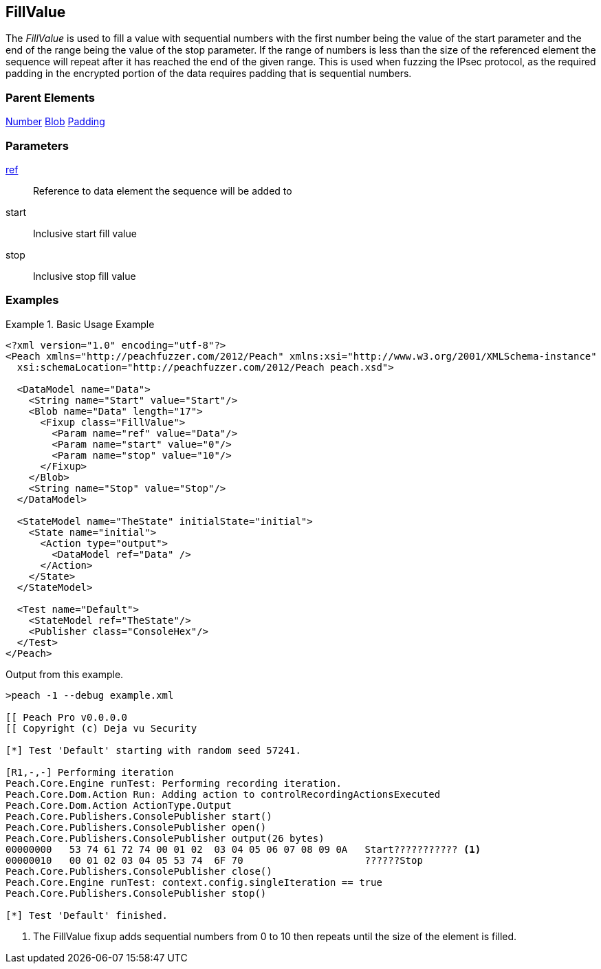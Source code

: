 <<<
[[Fixups_FillValueFixup]]
== FillValue

// Reviewed:
//  - 02/18/2014: Seth & Adam: Outlined
// Expand description to include use case "This is used when fuzzing {0} protocols"
// Show example of output
// Give full pit to run using hex publisher
// List Parent element types
// Blob
// Updated:
// - 02/18/2014: Jordyn
// Added full examples
// Expanded description
// listed parent elements types

// Updated:
// - 02/21/2014: Mick
// Parent elements changed to match format

The _FillValue_ is used to fill a value with sequential numbers with the first number being the value of the start parameter and the end of the range being the value of the stop parameter. If the range of numbers is less than the size of the referenced element the sequence will repeat after it has reached the end of the given range. This is used when fuzzing the IPsec protocol, as the required padding in the encrypted portion of the data requires padding that is sequential numbers.

=== Parent Elements

xref:Number[Number]
xref:Blob[Blob]
xref:Padding[Padding]

=== Parameters

xref:ref[ref]:: Reference to data element the sequence will be added to
start:: Inclusive start fill value
stop:: Inclusive stop fill value

=== Examples

.Basic Usage Example
=====================
[source,xml]
----
<?xml version="1.0" encoding="utf-8"?>
<Peach xmlns="http://peachfuzzer.com/2012/Peach" xmlns:xsi="http://www.w3.org/2001/XMLSchema-instance"
  xsi:schemaLocation="http://peachfuzzer.com/2012/Peach peach.xsd">

  <DataModel name="Data">
    <String name="Start" value="Start"/>
    <Blob name="Data" length="17">
      <Fixup class="FillValue">
        <Param name="ref" value="Data"/>
        <Param name="start" value="0"/>
        <Param name="stop" value="10"/>
      </Fixup>
    </Blob>
    <String name="Stop" value="Stop"/>
  </DataModel>

  <StateModel name="TheState" initialState="initial">
    <State name="initial">
      <Action type="output">
        <DataModel ref="Data" />
      </Action>
    </State>
  </StateModel>

  <Test name="Default">
    <StateModel ref="TheState"/>
    <Publisher class="ConsoleHex"/>
  </Test>
</Peach>
----

Output from this example.

----
>peach -1 --debug example.xml

[[ Peach Pro v0.0.0.0
[[ Copyright (c) Deja vu Security

[*] Test 'Default' starting with random seed 57241.

[R1,-,-] Performing iteration
Peach.Core.Engine runTest: Performing recording iteration.
Peach.Core.Dom.Action Run: Adding action to controlRecordingActionsExecuted
Peach.Core.Dom.Action ActionType.Output
Peach.Core.Publishers.ConsolePublisher start()
Peach.Core.Publishers.ConsolePublisher open()
Peach.Core.Publishers.ConsolePublisher output(26 bytes)
00000000   53 74 61 72 74 00 01 02  03 04 05 06 07 08 09 0A   Start??????????? <1>
00000010   00 01 02 03 04 05 53 74  6F 70                     ??????Stop
Peach.Core.Publishers.ConsolePublisher close()
Peach.Core.Engine runTest: context.config.singleIteration == true
Peach.Core.Publishers.ConsolePublisher stop()

[*] Test 'Default' finished.
----

<1> The FillValue fixup adds sequential numbers from 0 to 10 then repeats until the size of the element is filled.

=====================
